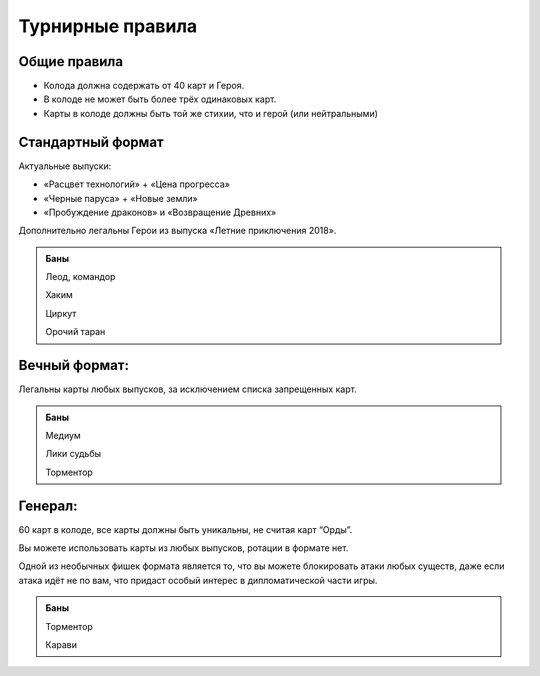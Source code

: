 Турнирные правила
============
Общие правила
--------------
- Колода должна содержать от 40 карт и Героя.
- В колоде не может быть более трёх одинаковых карт.
- Карты в колоде должны быть той же стихии, что и герой (или нейтральными)

Стандартный формат
------
Актуальные выпуски:

- «Расцвет технологий» + «Цена прогресса»

- «Черные паруса» + «Новые земли»

- «Пробуждение драконов» и «Возвращение Древних»

Дополнительно легальны Герои из выпуска «Летние приключения 2018».

.. image:: ./images/actual_sets.jpg

.. admonition:: Баны
  
  Леод, командор
  
  Хаким
  
  Циркут
  
  Орочий таран


Вечный формат:
-------------
Легальны карты любых выпусков, за исключением списка запрещенных карт.

.. admonition:: Баны

  Медиум
  
  Лики судьбы
  
  Торментор


Генерал: 
--------

60 карт в колоде, все карты должны быть уникальны, не считая карт “Орды”. 

Вы можете использовать карты из любых выпусков, ротации в формате нет. 

Одной из необычных фишек формата является то, что вы можете блокировать атаки любых существ, даже если атака идёт не по вам, что придаст особый интерес в дипломатической части игры.  

.. admonition:: Баны
  
  Торментор
  
  Карави
